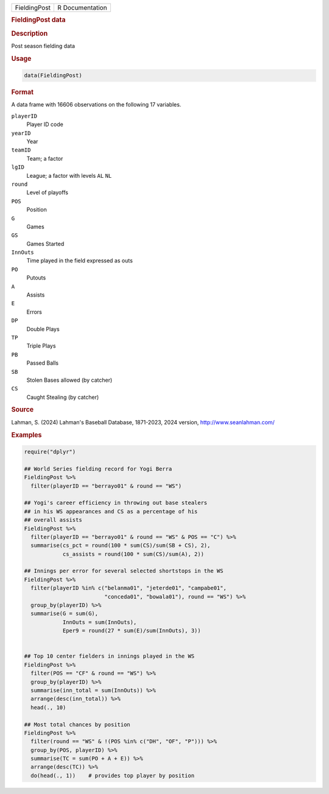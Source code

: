 .. container::

   .. container::

      ============ ===============
      FieldingPost R Documentation
      ============ ===============

      .. rubric:: FieldingPost data
         :name: fieldingpost-data

      .. rubric:: Description
         :name: description

      Post season fielding data

      .. rubric:: Usage
         :name: usage

      .. code:: R

         data(FieldingPost)

      .. rubric:: Format
         :name: format

      A data frame with 16606 observations on the following 17
      variables.

      ``playerID``
         Player ID code

      ``yearID``
         Year

      ``teamID``
         Team; a factor

      ``lgID``
         League; a factor with levels ``AL`` ``NL``

      ``round``
         Level of playoffs

      ``POS``
         Position

      ``G``
         Games

      ``GS``
         Games Started

      ``InnOuts``
         Time played in the field expressed as outs

      ``PO``
         Putouts

      ``A``
         Assists

      ``E``
         Errors

      ``DP``
         Double Plays

      ``TP``
         Triple Plays

      ``PB``
         Passed Balls

      ``SB``
         Stolen Bases allowed (by catcher)

      ``CS``
         Caught Stealing (by catcher)

      .. rubric:: Source
         :name: source

      Lahman, S. (2024) Lahman's Baseball Database, 1871-2023, 2024
      version, http://www.seanlahman.com/

      .. rubric:: Examples
         :name: examples

      .. code:: R

         require("dplyr")

         ## World Series fielding record for Yogi Berra
         FieldingPost %>%
           filter(playerID == "berrayo01" & round == "WS")

         ## Yogi's career efficiency in throwing out base stealers 
         ## in his WS appearances and CS as a percentage of his 
         ## overall assists
         FieldingPost %>%
           filter(playerID == "berrayo01" & round == "WS" & POS == "C") %>%
           summarise(cs_pct = round(100 * sum(CS)/sum(SB + CS), 2),
                     cs_assists = round(100 * sum(CS)/sum(A), 2))

         ## Innings per error for several selected shortstops in the WS
         FieldingPost %>%
           filter(playerID %in% c("belanma01", "jeterde01", "campabe01",
                                  "conceda01", "bowala01"), round == "WS") %>%
           group_by(playerID) %>%
           summarise(G = sum(G),
                     InnOuts = sum(InnOuts),
                     Eper9 = round(27 * sum(E)/sum(InnOuts), 3))


         ## Top 10 center fielders in innings played in the WS
         FieldingPost %>%
           filter(POS == "CF" & round == "WS") %>%
           group_by(playerID) %>%
           summarise(inn_total = sum(InnOuts)) %>%
           arrange(desc(inn_total)) %>%
           head(., 10)

         ## Most total chances by position
         FieldingPost %>%
           filter(round == "WS" & !(POS %in% c("DH", "OF", "P"))) %>%
           group_by(POS, playerID) %>%
           summarise(TC = sum(PO + A + E)) %>%
           arrange(desc(TC)) %>%
           do(head(., 1))    # provides top player by position

